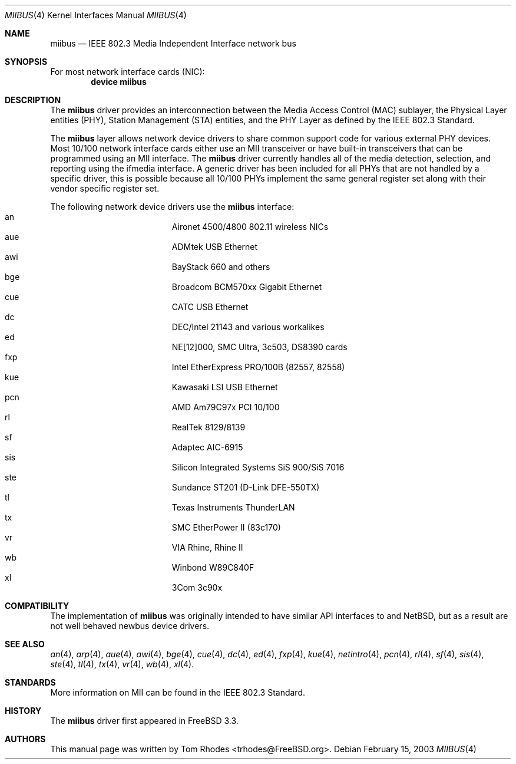 .\" Written by Tom Rhodes for the FreeBSD Project.
.\" Please see the /usr/src/COPYRIGHT file for copyright information.
.\"
.\" This document takes information from the IEEE 802.3 Standard
.\" along with various comments from Peter Wemm, Robert Watson, and Bill Paul.
.\" Originally this file looked much like the NetBSD mii(4) manual page, but
.\" I doubt you would ever notice due to large differences.
.\"
.\" $FreeBSD$
.\"
.Dd February 15, 2003
.Dt MIIBUS 4
.Os
.Sh NAME
.Nm miibus
.Nd IEEE 802.3 Media Independent Interface network bus
.Sh SYNOPSIS
For most network interface cards (NIC):
.Cd "device miibus"
.Sh DESCRIPTION
The
.Nm
driver provides an interconnection between the Media Access Control (MAC)
sublayer, the Physical Layer entities (PHY), Station Management (STA)
entities, and the PHY Layer as defined by the IEEE 802.3 Standard.
.Pp
The
.Nm
layer allows network device drivers to share common support
code for various external PHY devices.
Most 10/100 network interface cards either use an MII transceiver
or have built-in transceivers that can be programmed using an MII
interface.
The
.Nm
driver currently handles all of the media detection,
selection, and reporting using the ifmedia interface.
A generic driver has been included for all PHYs that are not
handled by a specific driver, this is possible because all
10/100 PHYs implement the same general register set along with
their vendor specific register set.
.Pp
The following network device drivers use the
.Nm
interface:
.Bl -tag -compact -width "Supported Devices"
.It an		Aironet 4500/4800 802.11 wireless NICs
.It aue		ADMtek USB Ethernet
.It awi		BayStack 660 and others
.It bge		Broadcom BCM570xx Gigabit Ethernet
.It cue		CATC USB Ethernet
.It dc		DEC/Intel 21143 and various workalikes
.It ed		NE[12]000, SMC Ultra, 3c503, DS8390 cards
.It fxp		Intel EtherExpress PRO/100B (82557, 82558)
.It kue		Kawasaki LSI USB Ethernet
.It pcn		AMD Am79C97x PCI 10/100
.It rl		RealTek 8129/8139
.It sf		Adaptec AIC-6915
.It sis		Silicon Integrated Systems SiS 900/SiS 7016
.It ste		Sundance ST201 (D-Link DFE-550TX)
.It tl		Texas Instruments ThunderLAN
.It tx		SMC EtherPower II (83c170)
.It vr		VIA Rhine, Rhine II
.It wb		Winbond W89C840F
.It xl		3Com 3c90x
.El
.Sh COMPATIBILITY
The implementation of
.Nm
was originally intended to have similar API interfaces
to
.Bxs 3.0
and
.Nx ,
but as a result are not well behaved newbus device drivers.
.Sh SEE ALSO
.Xr an 4 ,
.Xr arp 4 ,
.Xr aue 4 ,
.Xr awi 4 ,
.Xr bge 4 ,
.Xr cue 4 ,
.Xr dc 4 ,
.Xr ed 4 ,
.Xr fxp 4 ,
.Xr kue 4 ,
.Xr netintro 4 ,
.Xr pcn 4 ,
.Xr rl 4 ,
.Xr sf 4 ,
.Xr sis 4 ,
.Xr ste 4 ,
.Xr tl 4 ,
.Xr tx 4 ,
.Xr vr 4 ,
.Xr wb 4 ,
.Xr xl 4 .
.Sh STANDARDS
More information on MII can be found in the IEEE 802.3 Standard.
.Sh HISTORY
The
.Nm
driver first appeared in
.Fx 3.3 .
.Sh AUTHORS
This manual page was written by
.An Tom Rhodes Aq trhodes@FreeBSD.org .
